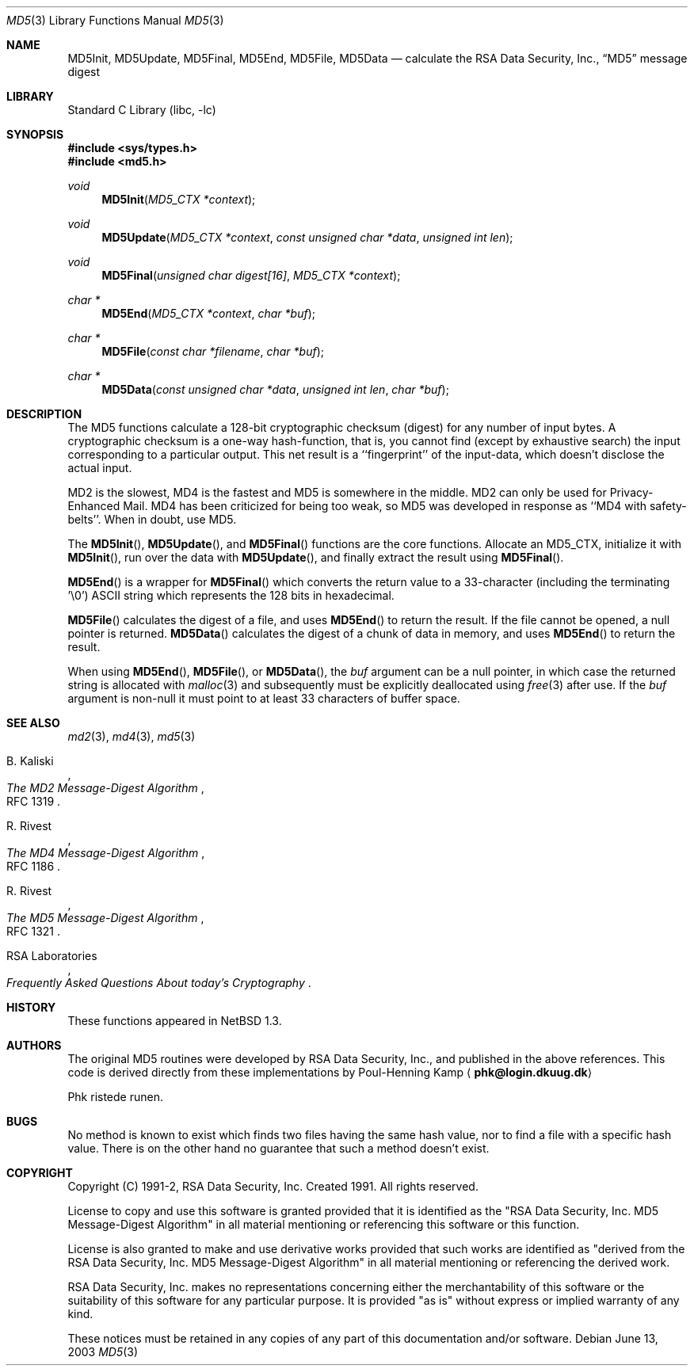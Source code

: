 .\"	$NetBSD: md5.3,v 1.10 2003/06/13 01:28:41 lukem Exp $
.\"
.\" ----------------------------------------------------------------------------
.\" "THE BEER-WARE LICENSE" (Revision 42):
.\" <phk@login.dkuug.dk> wrote this file.  As long as you retain this notice you
.\" can do whatever you want with this stuff. If we meet some day, and you think
.\" this stuff is worth it, you can buy me a beer in return.   Poul-Henning Kamp
.\" ----------------------------------------------------------------------------
.\"
.\"	from FreeBSD Id: md5.3,v 1.7 1996/10/22 16:28:56 phk Exp
.\"
.Dd June 13, 2003
.Dt MD5 3
.Os
.Sh NAME
.Nm MD5Init ,
.Nm MD5Update ,
.Nm MD5Final ,
.Nm MD5End ,
.Nm MD5File ,
.Nm MD5Data
.Nd calculate the RSA Data Security, Inc.,
.Dq MD5
message digest
.Sh LIBRARY
.Lb libc
.Sh SYNOPSIS
.In sys/types.h
.In md5.h
.Ft void
.Fn MD5Init "MD5_CTX *context"
.Ft void
.Fn MD5Update "MD5_CTX *context" "const unsigned char *data" "unsigned int len"
.Ft void
.Fn MD5Final "unsigned char digest[16]" "MD5_CTX *context"
.Ft "char *"
.Fn MD5End "MD5_CTX *context" "char *buf"
.Ft "char *"
.Fn MD5File "const char *filename" "char *buf"
.Ft "char *"
.Fn MD5Data "const unsigned char *data" "unsigned int len" "char *buf"
.Sh DESCRIPTION
The MD5 functions calculate a 128-bit cryptographic checksum (digest)
for any number of input bytes.
A cryptographic checksum is a one-way
hash-function, that is, you cannot find (except by exhaustive search)
the input corresponding to a particular output.
This net result is
a ``fingerprint'' of the input-data, which doesn't disclose the actual
input.
.Pp
MD2 is the slowest, MD4 is the fastest and MD5 is somewhere in the middle.
MD2 can only be used for Privacy-Enhanced Mail.
MD4 has been criticized for being too weak, so MD5 was developed in
response as ``MD4 with safety-belts''.
When in doubt, use MD5.
.Pp
The
.Fn MD5Init ,
.Fn MD5Update ,
and
.Fn MD5Final
functions are the core functions.
Allocate an MD5_CTX, initialize it with
.Fn MD5Init ,
run over the data with
.Fn MD5Update ,
and finally extract the result using
.Fn MD5Final .
.Pp
.Fn MD5End
is a wrapper for
.Fn MD5Final
which converts the return value to a 33-character
(including the terminating '\e0')
.Tn ASCII
string which represents the 128 bits in hexadecimal.
.Pp
.Fn MD5File
calculates the digest of a file, and uses
.Fn MD5End
to return the result.
If the file cannot be opened, a null pointer is returned.
.Fn MD5Data
calculates the digest of a chunk of data in memory, and uses
.Fn MD5End
to return the result.
.Pp
When using
.Fn MD5End ,
.Fn MD5File ,
or
.Fn MD5Data ,
the
.Ar buf
argument can be a null pointer, in which case the returned string
is allocated with
.Xr malloc 3
and subsequently must be explicitly deallocated using
.Xr free 3
after use.
If the
.Ar buf
argument is non-null it must point to at least 33 characters of buffer space.
.Sh SEE ALSO
.Xr md2 3 ,
.Xr md4 3 ,
.Xr md5 3
.Rs
.%A B. Kaliski
.%T The MD2 Message-Digest Algorithm
.%O RFC 1319
.Re
.Rs
.%A R. Rivest
.%T The MD4 Message-Digest Algorithm
.%O RFC 1186
.Re
.Rs
.%A R. Rivest
.%T The MD5 Message-Digest Algorithm
.%O RFC 1321
.Re
.Rs
.%A RSA Laboratories
.%T Frequently Asked Questions About today's Cryptography
.Re
.Sh HISTORY
These functions appeared in
.Nx 1.3 .
.Sh AUTHORS
The original MD5 routines were developed by
.Tn RSA
Data Security, Inc., and published in the above references.
This code is derived directly from these implementations by Poul-Henning Kamp
.Aq Li phk@login.dkuug.dk
.Pp
Phk ristede runen.
.Sh BUGS
No method is known to exist which finds two files having the same hash value,
nor to find a file with a specific hash value.
There is on the other hand no guarantee that such a method doesn't exist.
.Sh COPYRIGHT
.\"	$NetBSD: md5.copyright,v 1.1 1997/01/30 01:01:41 thorpej Exp $
.\" from FreeBSD Id: md5.copyright,v 1.2 1996/10/09 21:00:46 wollman Exp
Copyright (C) 1991-2, RSA Data Security, Inc. Created 1991. All
rights reserved.
.Pp
License to copy and use this software is granted provided that it
is identified as the "RSA Data Security, Inc. MD5 Message-Digest
Algorithm" in all material mentioning or referencing this software
or this function.
.Pp
License is also granted to make and use derivative works provided
that such works are identified as "derived from the RSA Data
Security, Inc. MD5 Message-Digest Algorithm" in all material
mentioning or referencing the derived work.
.Pp
RSA Data Security, Inc. makes no representations concerning either
the merchantability of this software or the suitability of this
software for any particular purpose. It is provided "as is"
without express or implied warranty of any kind.
.Pp
These notices must be retained in any copies of any part of this
documentation and/or software.
